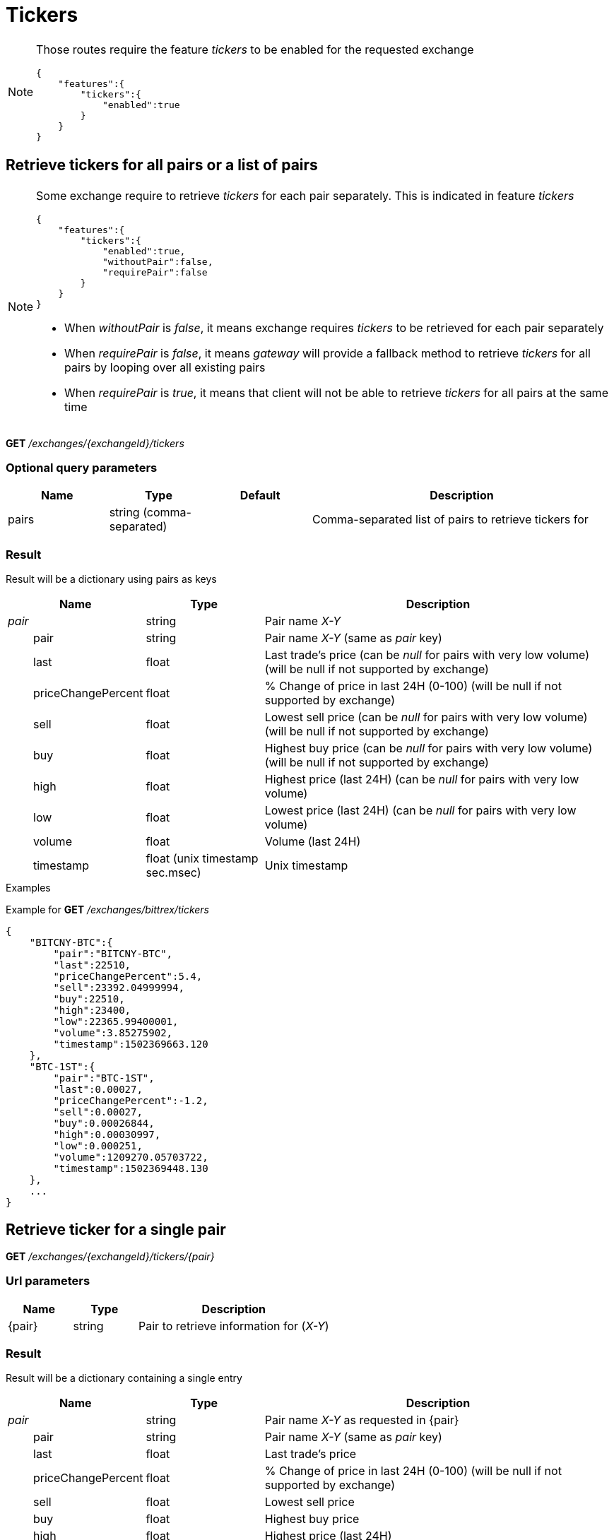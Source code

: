 = Tickers

[NOTE]
====
Those routes require the feature _tickers_ to be enabled for the requested exchange

[source,json]
----
{
    "features":{
        "tickers":{
            "enabled":true
        }
    }
}
----

====

== Retrieve tickers for all pairs or a list of pairs

[NOTE]
====
Some exchange require to retrieve _tickers_ for each pair separately. This is indicated in feature _tickers_

[source,json]
----
{
    "features":{
        "tickers":{
            "enabled":true,
            "withoutPair":false,
            "requirePair":false
        }
    }
}
----

* When _withoutPair_ is _false_, it means exchange requires _tickers_ to be retrieved for each pair separately
* When _requirePair_ is _false_, it means _gateway_ will provide a fallback method to retrieve _tickers_ for all pairs by looping over all existing pairs
* When _requirePair_ is _true_, it means that client will not be able to retrieve _tickers_ for all pairs at the same time

====

*GET* _/exchanges/{exchangeId}/tickers_

=== Optional query parameters

[cols="1,1a,1a,3a", options="header"]
|===

|Name
|Type
|Default
|Description

|pairs
|string (comma-separated)
|
|Comma-separated list of pairs to retrieve tickers for

|===

=== Result

Result will be a dictionary using pairs as keys

[cols="1,1a,3a", options="header"]
|===
|Name
|Type
|Description

|_pair_
|string
|Pair name _X-Y_

|{nbsp}{nbsp}{nbsp}{nbsp}{nbsp}{nbsp}{nbsp}{nbsp}pair
|string
|Pair name _X-Y_ (same as _pair_ key)

|{nbsp}{nbsp}{nbsp}{nbsp}{nbsp}{nbsp}{nbsp}{nbsp}last
|float
|Last trade's price (can be _null_ for pairs with very low volume) (will be null if not supported by exchange)

|{nbsp}{nbsp}{nbsp}{nbsp}{nbsp}{nbsp}{nbsp}{nbsp}priceChangePercent
|float
|% Change of price in last 24H (0-100) (will be null if not supported by exchange)

|{nbsp}{nbsp}{nbsp}{nbsp}{nbsp}{nbsp}{nbsp}{nbsp}sell
|float
|Lowest sell price (can be _null_ for pairs with very low volume) (will be null if not supported by exchange)

|{nbsp}{nbsp}{nbsp}{nbsp}{nbsp}{nbsp}{nbsp}{nbsp}buy
|float
|Highest buy price (can be _null_ for pairs with very low volume) (will be null if not supported by exchange)

|{nbsp}{nbsp}{nbsp}{nbsp}{nbsp}{nbsp}{nbsp}{nbsp}high
|float
|Highest price (last 24H) (can be _null_ for pairs with very low volume)

|{nbsp}{nbsp}{nbsp}{nbsp}{nbsp}{nbsp}{nbsp}{nbsp}low
|float
|Lowest price (last 24H) (can be _null_ for pairs with very low volume)

|{nbsp}{nbsp}{nbsp}{nbsp}{nbsp}{nbsp}{nbsp}{nbsp}volume
|float
|Volume (last 24H)

|{nbsp}{nbsp}{nbsp}{nbsp}{nbsp}{nbsp}{nbsp}{nbsp}timestamp
|float (unix timestamp sec.msec)
|Unix timestamp

|===

.Examples

Example for *GET* _/exchanges/bittrex/tickers_

[source,json]
----
{
    "BITCNY-BTC":{
        "pair":"BITCNY-BTC",
        "last":22510,
        "priceChangePercent":5.4,
        "sell":23392.04999994,
        "buy":22510,
        "high":23400,
        "low":22365.99400001,
        "volume":3.85275902,
        "timestamp":1502369663.120
    },
    "BTC-1ST":{
        "pair":"BTC-1ST",
        "last":0.00027,
        "priceChangePercent":-1.2,
        "sell":0.00027,
        "buy":0.00026844,
        "high":0.00030997,
        "low":0.000251,
        "volume":1209270.05703722,
        "timestamp":1502369448.130
    },
    ...
}
----

== Retrieve ticker for a single pair

*GET* _/exchanges/{exchangeId}/tickers/{pair}_

=== Url parameters

[cols="1,1a,3a", options="header"]
|===

|Name
|Type
|Description

|{pair}
|string
|Pair to retrieve information for (_X-Y_)

|===

=== Result

Result will be a dictionary containing a single entry

[cols="1,1a,3a", options="header"]
|===
|Name
|Type
|Description

|_pair_
|string
|Pair name _X-Y_ as requested in {pair}

|{nbsp}{nbsp}{nbsp}{nbsp}{nbsp}{nbsp}{nbsp}{nbsp}pair
|string
|Pair name _X-Y_ (same as _pair_ key)

|{nbsp}{nbsp}{nbsp}{nbsp}{nbsp}{nbsp}{nbsp}{nbsp}last
|float
|Last trade's price

|{nbsp}{nbsp}{nbsp}{nbsp}{nbsp}{nbsp}{nbsp}{nbsp}priceChangePercent
|float
|% Change of price in last 24H (0-100) (will be null if not supported by exchange)

|{nbsp}{nbsp}{nbsp}{nbsp}{nbsp}{nbsp}{nbsp}{nbsp}sell
|float
|Lowest sell price

|{nbsp}{nbsp}{nbsp}{nbsp}{nbsp}{nbsp}{nbsp}{nbsp}buy
|float
|Highest buy price

|{nbsp}{nbsp}{nbsp}{nbsp}{nbsp}{nbsp}{nbsp}{nbsp}high
|float
|Highest price (last 24H)

|{nbsp}{nbsp}{nbsp}{nbsp}{nbsp}{nbsp}{nbsp}{nbsp}low
|float
|Lowest price (last 24H)

|{nbsp}{nbsp}{nbsp}{nbsp}{nbsp}{nbsp}{nbsp}{nbsp}volume
|float
|Volume (last 24H)

|{nbsp}{nbsp}{nbsp}{nbsp}{nbsp}{nbsp}{nbsp}{nbsp}timestamp
|float (unix timestamp sec.msec)
|Unix timestamp

|===

[NOTE]
====
In case no ticker information exists for requested pair, an empty dictionary will be returned
====

.Examples

Example for *GET* _/exchanges/bittrex/tickers/BTC-1ST_

[source,json]
----
{
    "BTC-1ST":{
        "pair":"BTC-1ST",
        "last":0.00027,
        "priceChangePercent":5.4,
        "sell":0.00027,
        "buy":0.00026844,
        "high":0.00030997,
        "low":0.000251,
        "volume":1209270.05703722,
        "timestamp":1502369448.130
    }
}
----

Example for *GET* _/exchanges/bittrex/tickers/BTC-INVALID_

[source,json]
----
{
}
----
